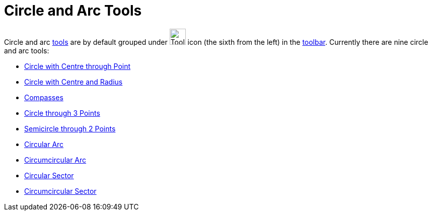 = Circle and Arc Tools

Circle and arc xref:/Tools.adoc[tools] are by default grouped under image:Tool_Circle_Center_Point.gif[Tool Circle
Center Point.gif,width=32,height=32] icon (the sixth from the left) in the xref:/Toolbar.adoc[toolbar]. Currently there
are nine circle and arc tools:

* xref:/tools/Circle_with_Centre_through_Point.adoc[Circle with Centre through Point]
* xref:/tools/Circle_with_Centre_and_Radius.adoc[Circle with Centre and Radius]
* xref:/tools/Compasses.adoc[Compasses]
* xref:/tools/Circle_through_3_Points.adoc[Circle through 3 Points]
* xref:/tools/Semicircle_through_2_Points.adoc[Semicircle through 2 Points]
* xref:/tools/Circular_Arc.adoc[Circular Arc]
* xref:/tools/Circumcircular_Arc.adoc[Circumcircular Arc]
* xref:/tools/Circular_Sector.adoc[Circular Sector]
* xref:/tools/Circumcircular_Sector.adoc[Circumcircular Sector]
